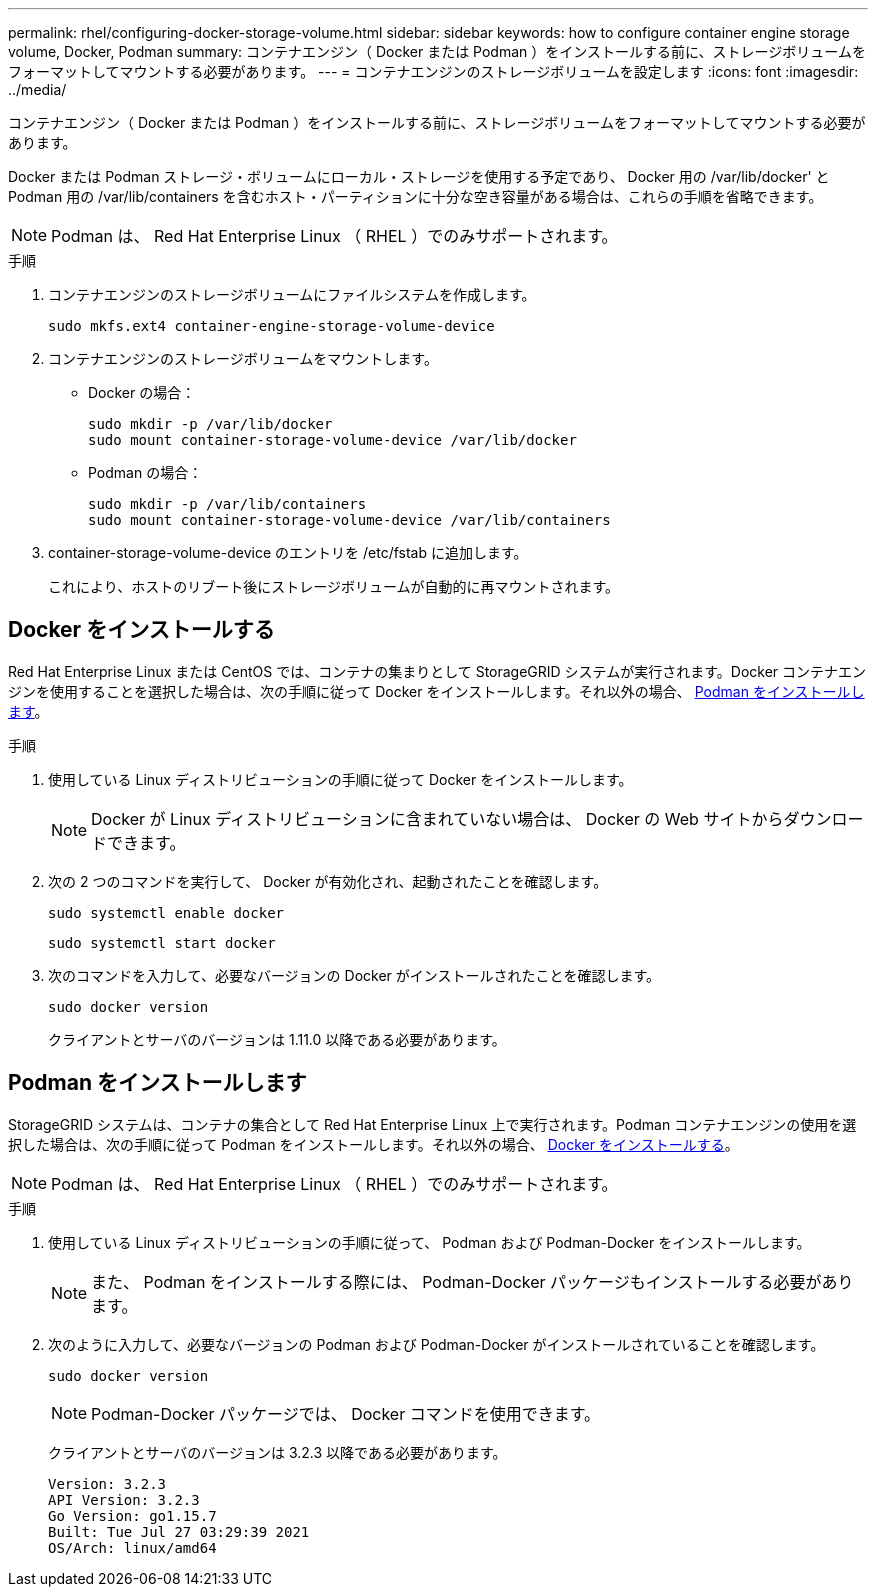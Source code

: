 ---
permalink: rhel/configuring-docker-storage-volume.html 
sidebar: sidebar 
keywords: how to configure container engine storage volume, Docker, Podman 
summary: コンテナエンジン（ Docker または Podman ）をインストールする前に、ストレージボリュームをフォーマットしてマウントする必要があります。 
---
= コンテナエンジンのストレージボリュームを設定します
:icons: font
:imagesdir: ../media/


[role="lead"]
コンテナエンジン（ Docker または Podman ）をインストールする前に、ストレージボリュームをフォーマットしてマウントする必要があります。

Docker または Podman ストレージ・ボリュームにローカル・ストレージを使用する予定であり、 Docker 用の /var/lib/docker' と Podman 用の /var/lib/containers を含むホスト・パーティションに十分な空き容量がある場合は、これらの手順を省略できます。


NOTE: Podman は、 Red Hat Enterprise Linux （ RHEL ）でのみサポートされます。

.手順
. コンテナエンジンのストレージボリュームにファイルシステムを作成します。
+
[listing]
----
sudo mkfs.ext4 container-engine-storage-volume-device
----
. コンテナエンジンのストレージボリュームをマウントします。
+
** Docker の場合：
+
[listing]
----
sudo mkdir -p /var/lib/docker
sudo mount container-storage-volume-device /var/lib/docker
----
** Podman の場合：
+
[listing]
----
sudo mkdir -p /var/lib/containers
sudo mount container-storage-volume-device /var/lib/containers
----


. container-storage-volume-device のエントリを /etc/fstab に追加します。
+
これにより、ホストのリブート後にストレージボリュームが自動的に再マウントされます。





== Docker をインストールする

Red Hat Enterprise Linux または CentOS では、コンテナの集まりとして StorageGRID システムが実行されます。Docker コンテナエンジンを使用することを選択した場合は、次の手順に従って Docker をインストールします。それ以外の場合、 <<Install Podman,Podman をインストールします>>。

.手順
. 使用している Linux ディストリビューションの手順に従って Docker をインストールします。
+

NOTE: Docker が Linux ディストリビューションに含まれていない場合は、 Docker の Web サイトからダウンロードできます。

. 次の 2 つのコマンドを実行して、 Docker が有効化され、起動されたことを確認します。
+
[listing]
----
sudo systemctl enable docker
----
+
[listing]
----
sudo systemctl start docker
----
. 次のコマンドを入力して、必要なバージョンの Docker がインストールされたことを確認します。
+
[listing]
----
sudo docker version
----
+
クライアントとサーバのバージョンは 1.11.0 以降である必要があります。





== Podman をインストールします

StorageGRID システムは、コンテナの集合として Red Hat Enterprise Linux 上で実行されます。Podman コンテナエンジンの使用を選択した場合は、次の手順に従って Podman をインストールします。それ以外の場合、 <<Install Docker,Docker をインストールする>>。


NOTE: Podman は、 Red Hat Enterprise Linux （ RHEL ）でのみサポートされます。

.手順
. 使用している Linux ディストリビューションの手順に従って、 Podman および Podman-Docker をインストールします。
+

NOTE: また、 Podman をインストールする際には、 Podman-Docker パッケージもインストールする必要があります。

. 次のように入力して、必要なバージョンの Podman および Podman-Docker がインストールされていることを確認します。
+
[listing]
----
sudo docker version
----
+

NOTE: Podman-Docker パッケージでは、 Docker コマンドを使用できます。

+
クライアントとサーバのバージョンは 3.2.3 以降である必要があります。

+
[listing]
----
Version: 3.2.3
API Version: 3.2.3
Go Version: go1.15.7
Built: Tue Jul 27 03:29:39 2021
OS/Arch: linux/amd64
----

